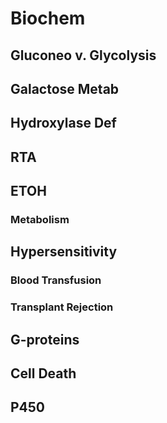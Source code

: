 * Biochem
** Gluconeo v. Glycolysis
** Galactose Metab
** Hydroxylase Def
** RTA 
** ETOH
*** Metabolism
** Hypersensitivity
*** Blood Transfusion
*** Transplant Rejection
** G-proteins
** Cell Death
** P450
